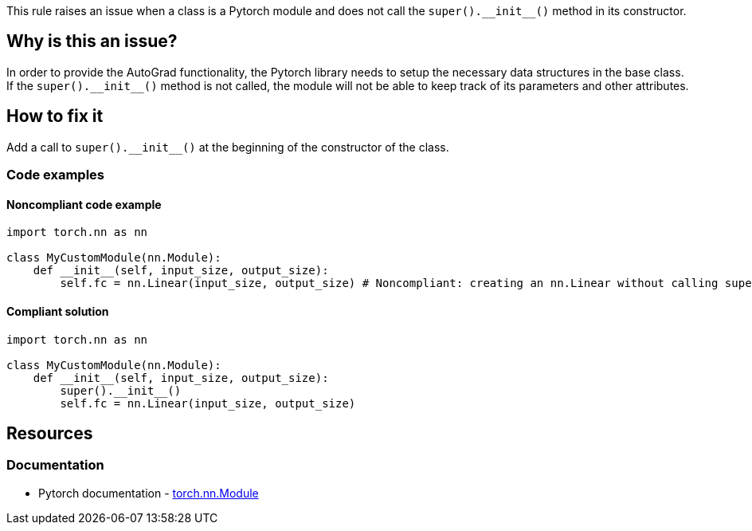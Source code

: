 This rule raises an issue when a class is a Pytorch module and does not call the `++super().__init__()++` method in its constructor.

== Why is this an issue?

In order to provide the AutoGrad functionality, the Pytorch library needs to setup the necessary data structures in the base class. If the `++super().__init__()++` method is not called, the module will not be able to keep track of its parameters and other attributes.


== How to fix it
Add a call to `++super().__init__()++` at the beginning of the constructor of the class.

=== Code examples

==== Noncompliant code example

[source,python,diff-id=1,diff-type=noncompliant]
----
import torch.nn as nn

class MyCustomModule(nn.Module):
    def __init__(self, input_size, output_size):
        self.fc = nn.Linear(input_size, output_size) # Noncompliant: creating an nn.Linear without calling super().__init__()
----

==== Compliant solution

[source,python,diff-id=1,diff-type=compliant]
----
import torch.nn as nn

class MyCustomModule(nn.Module):
    def __init__(self, input_size, output_size):
        super().__init__()
        self.fc = nn.Linear(input_size, output_size)
----

== Resources
=== Documentation

* Pytorch documentation - https://pytorch.org/docs/stable/generated/torch.nn.Module.html#torch.nn.Module[torch.nn.Module]


ifdef::env-github,rspecator-view[]

(visible only on this page)

== Implementation specification 

Verify that subclasses of `torch.nn.Module` call the `++super().__init__()++` method in their constructor.
It also applies to classes that inherit from a class that inherits from `torch.nn.Module`.

=== Message 

Primary : Add a call to `++super().__init__()++`

Secondary : Inheritance happens here

=== Issue location

Primary : First line of the constructor

Secondary : (The inheritance position of the class)

=== Quickfix

Add a call to `++super().__init__()++` at the beginning of the constructor.
If direct child of `torch.nn.Module`, easy, no need to try to add parameters.
If indirect, try to find the parameters and match them with the same name ? Or abort if too complicatted.

endif::env-github,rspecator-view[]
